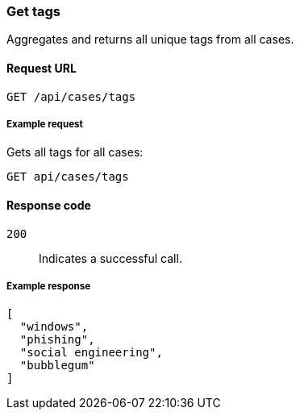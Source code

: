 [[cases-api-get-tag]]
=== Get tags

Aggregates and returns all unique tags from all cases.

==== Request URL

`GET /api/cases/tags`

===== Example request

Gets all tags for all cases:

[source,sh]
--------------------------------------------------
GET api/cases/tags
--------------------------------------------------
// KIBANA

==== Response code

`200`:: 
   Indicates a successful call.
   
===== Example response

[source,json]
--------------------------------------------------
[
  "windows",
  "phishing",
  "social engineering",
  "bubblegum"
]
--------------------------------------------------